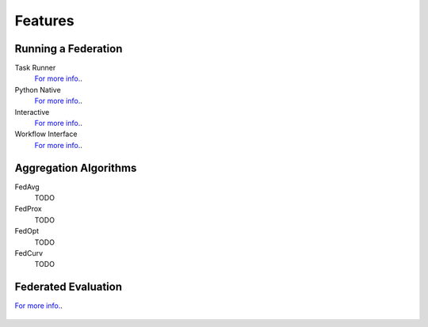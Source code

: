 .. # Copyright (C) 2020-2023 Intel Corporation
.. # SPDX-License-Identifier: Apache-2.0

==========
Features
==========

.. _run_a_federation:

***************************
Running a Federation
***************************

Task Runner
    `For more info. <features_index/taskrunner.html>`_.

    .. toctree::
        :hidden:
        :maxdepth: 1

        features_index/taskrunner

Python Native
    `For more info. <features_index/pynative.html>`_.

    .. toctree::
        :hidden:
        :maxdepth: 1

        features_index/pynative

Interactive
    `For more info. <features_index/Interactive.html>`_.

    .. toctree::
        :hidden:
        :maxdepth: 1

        features_index/interactive

Workflow Interface
    `For more info. <features_index/workflowinterface.html>`_.

    .. toctree::
        :hidden:
        :maxdepth: 1

        features_index/workflowinterface

.. _definitions_and_conventions:

***************************
Aggregation Algorithms
***************************

FedAvg
    TODO

FedProx
    TODO

FedOpt
    TODO

FedCurv
    TODO

***************************
Federated Evaluation
***************************
`For more info. <features_index/fed_eval.html>`_.

    .. toctree::
        :hidden:
        :maxdepth: 1

        features_index/fed_eval
    
.. toctree
..    overview.how_can_intel_protect_federated_learning
..    overview.what_is_intel_federated_learning